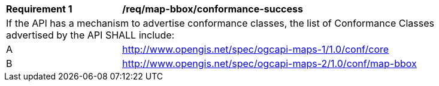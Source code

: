 [[req_map-bbox_conformance-success]]
[width="90%",cols="2,6a"]
|===
^|*Requirement {counter:req-id}* |*/req/map-bbox/conformance-success*
2+|If the API has a mechanism to advertise conformance classes, the list of Conformance Classes advertised by the API SHALL include:
^|A |http://www.opengis.net/spec/ogcapi-maps-1/1.0/conf/core
^|B |http://www.opengis.net/spec/ogcapi-maps-2/1.0/conf/map-bbox
|===
